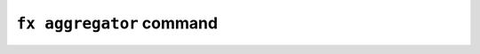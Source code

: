 ``fx aggregator`` command
====================

.. click:: openfl.interface.aggregator:aggregator
    :prog: fx aggregator
    :nested: full
